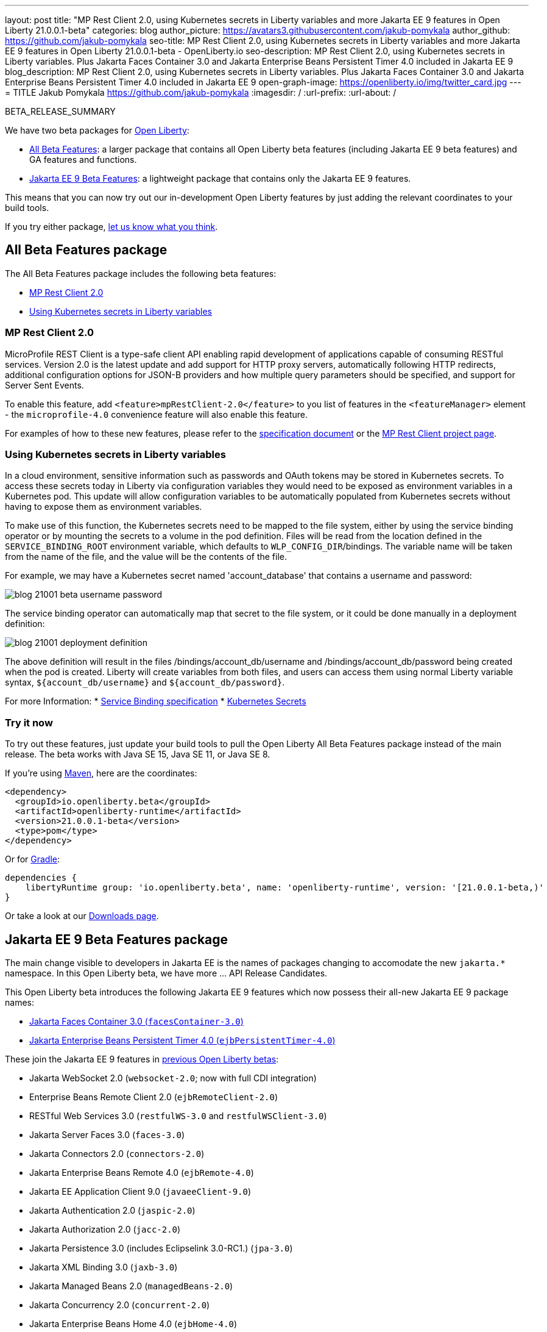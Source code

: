 ---
layout: post
title: "MP Rest Client 2.0, using Kubernetes secrets in Liberty variables and more Jakarta EE 9 features in Open Liberty 21.0.0.1-beta"
categories: blog
author_picture: https://avatars3.githubusercontent.com/jakub-pomykala
author_github: https://github.com/jakub-pomykala
seo-title: MP Rest Client 2.0, using Kubernetes secrets in Liberty variables and more Jakarta EE 9 features in Open Liberty 21.0.0.1-beta - OpenLiberty.io
seo-description: MP Rest Client 2.0, using Kubernetes secrets in Liberty variables. Plus Jakarta Faces Container 3.0 and Jakarta Enterprise Beans Persistent Timer 4.0 included in Jakarta EE 9
blog_description: MP Rest Client 2.0, using Kubernetes secrets in Liberty variables. Plus Jakarta Faces Container 3.0 and Jakarta Enterprise Beans Persistent Timer 4.0 included in Jakarta EE 9
open-graph-image: https://openliberty.io/img/twitter_card.jpg
---
= TITLE
Jakub Pomykala <https://github.com/jakub-pomykala>
:imagesdir: /
:url-prefix:
:url-about: /


BETA_RELEASE_SUMMARY


We have two beta packages for link:{url-about}[Open Liberty]:

* <<allbeta, All Beta Features>>: a larger package that contains all Open Liberty beta features (including Jakarta EE 9 beta features) and GA features and functions.
* <<jakarta, Jakarta EE 9 Beta Features>>: a lightweight package that contains only the Jakarta EE 9 features.

This means that you can now try out our in-development Open Liberty features by just adding the relevant coordinates to your build tools.

If you try either package, <<feedback, let us know what you think>>.
[#allbeta]
== All Beta Features package

The All Beta Features package includes the following beta features:

* <<MP, MP Rest Client 2.0>>
* <<kube, Using Kubernetes secrets in Liberty variables>>


[#MP]
=== MP Rest Client 2.0

MicroProfile REST Client is a type-safe client API enabling rapid development of applications capable of consuming RESTful services. Version 2.0 is the latest update and add support for HTTP proxy servers, automatically following HTTP redirects, additional configuration options for JSON-B providers and how multiple query parameters should be specified, and support for Server Sent Events.

To enable this feature, add `<feature>mpRestClient-2.0</feature>` to you list of features in the `<featureManager>` element - the `microprofile-4.0` convenience feature will also enable this feature.

For examples of how to these new features, please refer to the link:http://download.eclipse.org/microprofile/microprofile-rest-client-2.0-RC2/microprofile-rest-client-2.0-RC2.html[specification document] or the link:https://github.com/eclipse/microprofile-rest-client[MP Rest Client project page].


[#kube]
=== Using Kubernetes secrets in Liberty variables

In a cloud environment, sensitive information such as passwords and OAuth tokens may be stored in Kubernetes secrets. To access these secrets today in Liberty via configuration variables they would need to be exposed as environment variables in a Kubernetes pod. This update will allow configuration variables to be automatically populated from Kubernetes secrets without having to expose them as environment variables.

To make use of this function, the Kubernetes secrets need to be mapped to the file system, either by using the service binding operator or by mounting the secrets to a volume in the pod definition. Files will be read from the location defined in the `SERVICE_BINDING_ROOT` environment variable, which defaults to `WLP_CONFIG_DIR`/bindings. The variable name will be taken from the name of the file, and the value will be the contents of the file.

For example, we may have a Kubernetes secret named 'account_database' that contains a username and password:

[.img_border_dark]
image::img/blog/blog_21001_beta_username_password.png[align="center",Image of Kubernetes secret named 'account_database']

The service binding operator can automatically map that secret to the file system, or it could be done manually in a deployment definition:

[.img_border_dark]
image::img/blog/blog_21001_deployment_definition.png[align="center",Image of Kubernetes secret named 'account_database']

The above definition will result in the files /bindings/account_db/username and /bindings/account_db/password being created when the pod is created. Liberty will create variables from both files, and users can access them using normal Liberty variable syntax, `${account_db/username}` and `${account_db/password}`.

For more Information:
* link:https://github.com/k8s-service-bindings/spec[Service Binding specification]
* link:https://kubernetes.io/docs/concepts/configuration/secret/[Kubernetes Secrets]

=== Try it now 

To try out these features, just update your build tools to pull the Open Liberty All Beta Features package instead of the main release. The beta works with Java SE 15, Java SE 11, or Java SE 8.

If you're using link:{url-prefix}/guides/maven-intro.html[Maven], here are the coordinates:

[source,xml]
----
<dependency>
  <groupId>io.openliberty.beta</groupId>
  <artifactId>openliberty-runtime</artifactId>
  <version>21.0.0.1-beta</version>
  <type>pom</type>
</dependency>
----

Or for link:{url-prefix}/guides/gradle-intro.html[Gradle]:

[source,gradle]
----
dependencies {
    libertyRuntime group: 'io.openliberty.beta', name: 'openliberty-runtime', version: '[21.0.0.1-beta,)'
}
----

Or take a look at our link:{url-prefix}/downloads/#runtime_betas[Downloads page].

[#jakarta]
== Jakarta EE 9 Beta Features package

The main change visible to developers in Jakarta EE is the names of packages changing to accomodate the new `jakarta.*` namespace. In this Open Liberty beta, we have more ... API Release Candidates.
// // // // // // // //
// ABOVE:
// Change the "..." to something describing what's new at a high level. 
// // // // // // // //

This Open Liberty beta introduces the following Jakarta EE 9 features which now possess their all-new Jakarta EE 9 package names:

* <<face, Jakarta Faces Container 3.0 (`facesContainer-3.0`)>>
* <<timer, Jakarta Enterprise Beans Persistent Timer 4.0 (`ejbPersistentTimer-4.0`)>>

These join the Jakarta EE 9 features in link:https://openliberty.io/blog/?search=beta&key=tag[previous Open Liberty betas]:

* Jakarta WebSocket 2.0 (`websocket-2.0`; now with full CDI integration)
* Enterprise Beans Remote Client 2.0 (`ejbRemoteClient-2.0`)
* RESTful Web Services 3.0 (`restfulWS-3.0` and `restfulWSClient-3.0`)
* Jakarta Server Faces 3.0 (`faces-3.0`)
* Jakarta Connectors 2.0 (`connectors-2.0`)
* Jakarta Enterprise Beans Remote 4.0 (`ejbRemote-4.0`)
* Jakarta EE Application Client 9.0 (`javaeeClient-9.0`)
* Jakarta Authentication 2.0 (`jaspic-2.0`)
* Jakarta Authorization 2.0 (`jacc-2.0`)
* Jakarta Persistence 3.0 (includes Eclipselink 3.0-RC1.) (`jpa-3.0`)
* Jakarta XML Binding 3.0 (`jaxb-3.0`)
* Jakarta Managed Beans 2.0 (`managedBeans-2.0`)
* Jakarta Concurrency 2.0 (`concurrent-2.0`)
* Jakarta Enterprise Beans Home 4.0 (`ejbHome-4.0`)
* Jakarta Enterprise Beans Lite 4.0 (`ejbLite-4.0`)
* Jakarta Bean Validation 3.0 (`beanValidation-3.0`)
* Jakarta Contexts and Dependency Injection 3.0 (`cdi-3.0`)
* JDBC 4.2 & 4.3 (`jdbc-4.2` & `jdbc-4.3`)
* Jakarta Transactions 2.0 (`transaction-2.0`)
* Jakarta JSON Binding 2.0 (`jsonb-2.0`)
* Jakarta JSON Processing 2.0 (`jsonp-2.0`)
* Jakarta Servlet 5.0 (`servlet-5.0`)
* Jakarta Server Pages 3.0 (`jsp-3.0`)
* Jakarta Expression Language 4.0 (`el-4.0`)

[#face]
=== Jakarta Faces Container 3.0

This feature is part of the Jakarta EE9 features. The largest change in this feature is it has been updated to support and reference the new jakarta namespace. Previously the jsfContainer features supported the javax namespace, but as part of Jakarta EE9, the packages were updated from javax to jakarta.

The Open Liberty `facesContainer-3.0` allows developers to use their preferred Jakarta Server Faces API & Implementation, such a Mojarra, by bundling it with their application. Historically, this container feature has been named using the acronym jsf (such as `jsfContainer-2.3`). However, starting with Jakarta Faces Container 3.0, the feature name will now begin with faces to move away from the Oracle trademarked acronyms. Otherwise, developers can simply use the Open Liberty provided `faces-3.0` feature which uses the Apache MyFaces API and Implementation.

The following feature can be included in your server.xml:

[source, xml]
----
    <featureManager>
        <feature>facesContainer-3.0</feature>
    </featureManager>
----

Additional information about the Jakarta Server Faces 3.0 specification can be found link:https://jakarta.ee/specifications/faces/3.0/[here].

[#timer]
=== Jakarta Enterprise Beans Persistent Timer 4.0

The `enterpriseBeansPersistentTimer-4.0` feature enables the use of persistent timers in Jakarta Enterprise Beans. Configuration is the same as the corresponding feature from Jakarta EE 8,  `ejbPersistentTimer-3.2`.  With this final Jakarta Enterprise Beans 4.0 feature, the full capabilities of Jakarta Enterprise Beans 4.0 are now available in beta.


Enable the Jakarta EE 9 beta features in your app's `server.xml`. You can enable the individual features you want or you can just add the Jakarta EE 9 convenience feature to enable all of the Jakarta EE 9 beta features at once:

[source, xml]
----
  <featureManager>
    <feature>jakartaee-9.0</feature>
  </featureManager>
----

Or you can add the Web Profile convenience feature to enable all of the Jakarta EE 9 Web Profile beta features at once:

[source, xml]
----
  <featureManager>
    <feature>webProfile-9.0</feature>
  </featureManager>
----

=== Try it now

To try out these Jakarta EE 9 features on Open Liberty in a lightweight package, just update your build tools to pull the Open Liberty Jakarta EE 9 Beta Features package instead of the main release. The beta works with Java SE 15, Java SE 11, or Java SE 8.

If you're using link:{url-prefix}/guides/maven-intro.html[Maven], here are the coordinates:

[source,xml]
----
<dependency>
    <groupId>io.openliberty.beta</groupId>
    <artifactId>openliberty-jakartaee9</artifactId>
    <version>21.0.0.1-beta</version>
    <type>zip</type>
</dependency>
----

Or for link:{url-prefix}/guides/gradle-intro.html[Gradle]:

[source,gradle]
----
dependencies {
    libertyRuntime group: 'io.openliberty.beta', name: 'openliberty-jakartaee9', version: '[21.0.0.1-beta,)'
}
----

Or take a look at our link:{url-prefix}/downloads/#runtime_betas[Downloads page].


[#feedback]
== Your feedback is welcomed

Let us know what you think on link:https://groups.io/g/openliberty[our mailing list]. If you hit a problem, link:https://stackoverflow.com/questions/tagged/open-liberty[post a question on StackOverflow]. If you hit a bug, link:https://github.com/OpenLiberty/open-liberty/issues[please raise an issue].


